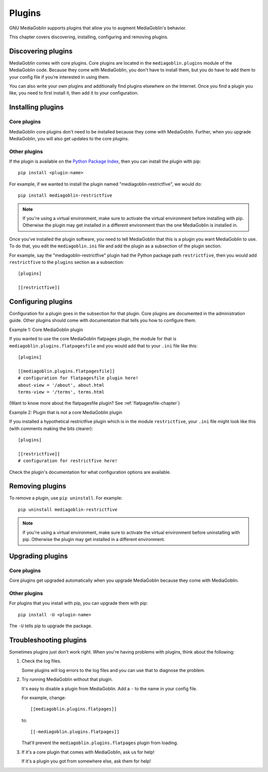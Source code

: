 =========
 Plugins
=========

GNU MediaGoblin supports plugins that allow you to augment MediaGoblin's
behavior.

This chapter covers discovering, installing, configuring and removing
plugins.


Discovering plugins
===================

MediaGoblin comes with core plugins. Core plugins are located in the
``mediagoblin.plugins`` module of the MediaGoblin code. Because they
come with MediaGoblin, you don't have to install them, but you do have
to add them to your config file if you're interested in using them.

You can also write your own plugins and additionally find plugins
elsewhere on the Internet. Once you find a plugin you like, you need
to first install it, then add it to your configuration.

.. todo: how do you find plugins on the internet?


Installing plugins
==================

Core plugins
------------

MediaGoblin core plugins don't need to be installed because they come
with MediaGoblin. Further, when you upgrade MediaGoblin, you will also
get updates to the core plugins.


Other plugins
-------------

If the plugin is available on the `Python Package Index
<http://pypi.python.org/pypi>`_, then you can install the plugin with pip::

    pip install <plugin-name>

For example, if we wanted to install the plugin named
"mediagoblin-restrictfive", we would do::

    pip install mediagoblin-restrictfive

.. Note::

   If you're using a virtual environment, make sure to activate the
   virtual environment before installing with pip. Otherwise the
   plugin may get installed in a different environment than the one
   MediaGoblin is installed in.

Once you've installed the plugin software, you need to tell
MediaGoblin that this is a plugin you want MediaGoblin to use. To do
that, you edit the ``mediagoblin.ini`` file and add the plugin as a
subsection of the plugin section.

For example, say the "mediagoblin-restrictfive" plugin had the Python
package path ``restrictfive``, then you would add ``restrictfive`` to
the ``plugins`` section as a subsection::

    [plugins]

    [[restrictfive]]


Configuring plugins
===================

Configuration for a plugin goes in the subsection for that plugin. Core
plugins are documented in the administration guide. Other plugins
should come with documentation that tells you how to configure them.

Example 1: Core MediaGoblin plugin

If you wanted to use the core MediaGoblin flatpages plugin, the module
for that is ``mediagoblin.plugins.flatpagesfile`` and you would add
that to your ``.ini`` file like this::

    [plugins]

    [[mediagoblin.plugins.flatpagesfile]]
    # configuration for flatpagesfile plugin here!
    about-view = '/about', about.html
    terms-view = '/terms', terms.html

(Want to know more about the flatpagesfile plugin?  See
:ref:`flatpagesfile-chapter`)

Example 2: Plugin that is not a core MediaGoblin plugin

If you installed a hypothetical restrictfive plugin which is in the
module ``restrictfive``, your ``.ini`` file might look like this (with
comments making the bits clearer)::

    [plugins]

    [[restrictfive]]
    # configuration for restrictfive here!

Check the plugin's documentation for what configuration options are
available.


Removing plugins
================

To remove a plugin, use ``pip uninstall``. For example::

    pip uninstall mediagoblin-restrictfive

.. Note::

   If you're using a virtual environment, make sure to activate the
   virtual environment before uninstalling with pip. Otherwise the
   plugin may get installed in a different environment.


Upgrading plugins
=================

Core plugins
------------

Core plugins get upgraded automatically when you upgrade MediaGoblin
because they come with MediaGoblin.


Other plugins
-------------

For plugins that you install with pip, you can upgrade them with pip::

    pip install -U <plugin-name>

The ``-U`` tells pip to upgrade the package.


Troubleshooting plugins
=======================

Sometimes plugins just don't work right. When you're having problems
with plugins, think about the following:

1. Check the log files.

   Some plugins will log errors to the log files and you can use that
   to diagnose the problem.

2. Try running MediaGoblin without that plugin.

   It's easy to disable a plugin from MediaGoblin. Add a ``-`` to the
   name in your config file.

   For example, change::

       [[mediagoblin.plugins.flatpages]]

   to::

       [[-mediagoblin.plugins.flatpages]]

   That'll prevent the ``mediagoblin.plugins.flatpages`` plugin from
   loading.

3. If it's a core plugin that comes with MediaGoblin, ask us for help!

   If it's a plugin you got from somewhere else, ask them for help!
